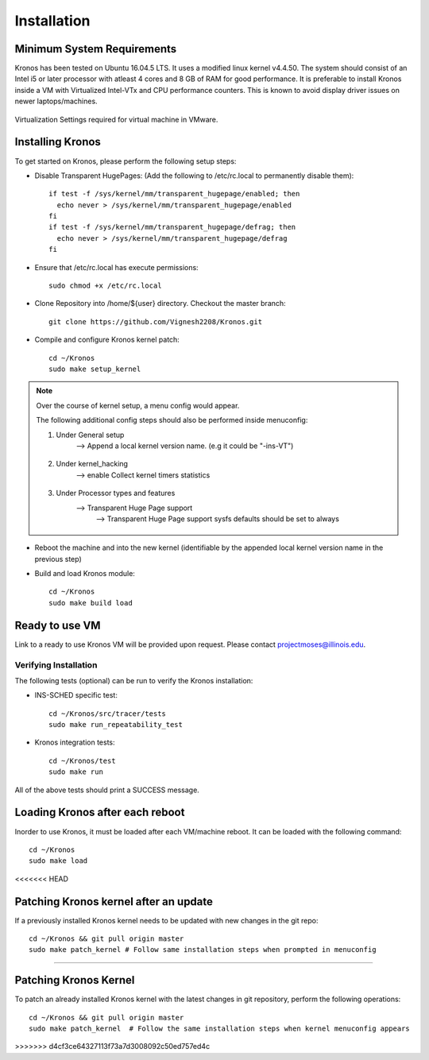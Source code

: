 Installation
============

Minimum System Requirements
^^^^^^^^^^^^^^^^^^^^^^^^^^^

Kronos has been tested on Ubuntu 16.04.5 LTS. It uses a modified linux kernel v4.4.50. The system should consist of an Intel i5 or later processor with atleast 4 cores and 8 GB of RAM for good performance. It is preferable to install Kronos inside a VM with Virtualized Intel-VTx and CPU performance counters. This is known to avoid display driver issues on newer laptops/machines.

.. figure:: images/vmware_virtual_machine_settings_virt.png
  :alt: VMware Virtual Machine Settings Screenshot
  :width: 80%
  :align: center
  
  Virtualization Settings required for virtual machine in VMware.

Installing Kronos
^^^^^^^^^^^^^^^^^

To get started on Kronos, please perform the following setup steps:

* Disable Transparent HugePages: (Add the following to /etc/rc.local to permanently disable them)::

    if test -f /sys/kernel/mm/transparent_hugepage/enabled; then
      echo never > /sys/kernel/mm/transparent_hugepage/enabled
    fi
    if test -f /sys/kernel/mm/transparent_hugepage/defrag; then
      echo never > /sys/kernel/mm/transparent_hugepage/defrag
    fi
* Ensure that /etc/rc.local has execute permissions::

    sudo chmod +x /etc/rc.local

* Clone Repository into /home/${user} directory. Checkout the master branch::

    git clone https://github.com/Vignesh2208/Kronos.git

* Compile and configure Kronos kernel patch::
 
    cd ~/Kronos 
    sudo make setup_kernel

.. note:: Over the course of kernel setup, a menu config would appear. 

  The following additional config steps should also be performed inside menuconfig:

  1. Under General setup 
		     -->  Append a local kernel version name. (e.g it could be "-ins-VT")
		     
		     .. figure:: images/kernel_config_local_version.png
  			:alt: Kernel Configuration Screenshot for Local Version
  			:width: 80%
  			:align: center
  
  #. Under kernel_hacking 
		     --> enable Collect kernel timers statistics
		     
		     .. figure:: images/kernel_config_kernel_timers.png
  			:alt: Kernel Configuration Screenshot for Kernel Timers
  			:width: 80%
  			:align: center
		     
  #. Under Processor types and features 
                     --> Transparent Huge Page support 
                                                      --> Transparent Huge Page support sysfs defaults should be set to always
						      
		     .. figure:: images/kernel_config_transparent_hugepage_support.png
  			:alt: Kernel Configuration Screenshot for Transparent Huge Page Support
  			:width: 80%
  			:align: center	      

* Reboot the machine and into the new kernel (identifiable by the appended local kernel version name in the previous step)

* Build and load Kronos module::
 
    cd ~/Kronos
    sudo make build load
    
Ready to use VM
^^^^^^^^^^^^^^^

Link to a ready to use Kronos VM will be provided upon request. Please contact projectmoses@illinois.edu.

Verifying Installation
----------------------

The following tests (optional) can be run to verify the Kronos installation:

* INS-SCHED specific test::
    
    cd ~/Kronos/src/tracer/tests
    sudo make run_repeatability_test

* Kronos integration tests::

    cd ~/Kronos/test
    sudo make run

All of the above tests should print a SUCCESS message.

Loading Kronos after each reboot
^^^^^^^^^^^^^^^^^^^^^^^^^^^^^^^^

Inorder to use Kronos, it must be loaded after each VM/machine reboot. It can be loaded with the following command::

  cd ~/Kronos
  sudo make load
<<<<<<< HEAD

Patching Kronos kernel after an update
^^^^^^^^^^^^^^^^^^^^^^^^^^^^^^^^^^^^^^

If a previously installed Kronos kernel needs to be updated with new changes in the git repo::

  cd ~/Kronos && git pull origin master
  sudo make patch_kernel # Follow same installation steps when prompted in menuconfig
=======
  
Patching Kronos Kernel
^^^^^^^^^^^^^^^^^^^^^^

To patch an already installed Kronos kernel with the latest changes in git repository, perform the following operations::

  cd ~/Kronos && git pull origin master
  sudo make patch_kernel  # Follow the same installation steps when kernel menuconfig appears
>>>>>>> d4cf3ce64327113f73a7d3008092c50ed757ed4c
